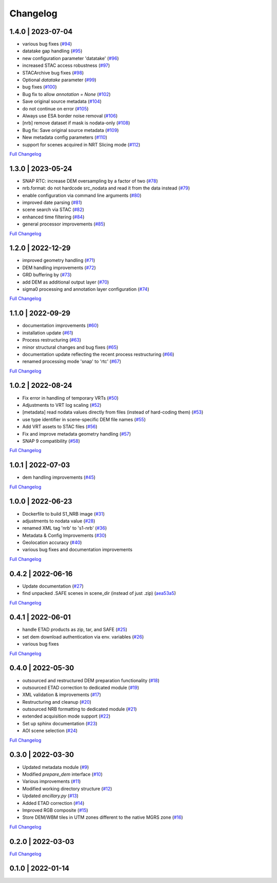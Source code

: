 Changelog
=========

1.4.0 | 2023-07-04
------------------

* various bug fixes (`#94 <https://github.com/SAR-ARD/S1_NRB/pull/94>`_)
* datatake gap handling (`#95 <https://github.com/SAR-ARD/S1_NRB/pull/95>`_)
* new configuration parameter 'datatake' (`#96 <https://github.com/SAR-ARD/S1_NRB/pull/96>`_)
* increased STAC access robustness (`#97 <https://github.com/SAR-ARD/S1_NRB/pull/97>`_)
* STACArchive bug fixes (`#98 <https://github.com/SAR-ARD/S1_NRB/pull/98>`_)
* Optional `datatake` parameter (`#99 <https://github.com/SAR-ARD/S1_NRB/pull/99>`_)
* bug fixes (`#100 <https://github.com/SAR-ARD/S1_NRB/pull/100>`_)
* Bug fix to allow `annotation = None` (`#102 <https://github.com/SAR-ARD/S1_NRB/pull/102>`_)
* Save original source metadata  (`#104 <https://github.com/SAR-ARD/S1_NRB/pull/104>`_)
* do not continue on error (`#105 <https://github.com/SAR-ARD/S1_NRB/pull/105>`_)
* Always use ESA border noise removal (`#106 <https://github.com/SAR-ARD/S1_NRB/pull/106>`_)
* [nrb] remove dataset if mask is nodata-only (`#108 <https://github.com/SAR-ARD/S1_NRB/pull/108>`_)
* Bug fix: Save original source metadata (`#109 <https://github.com/SAR-ARD/S1_NRB/pull/109>`_)
* New metadata config parameters (`#110 <https://github.com/SAR-ARD/S1_NRB/pull/110>`_)
* support for scenes acquired in NRT Slicing mode (`#112 <https://github.com/SAR-ARD/S1_NRB/pull/112>`_)

`Full Changelog <https://github.com/SAR-ARD/S1_NRB/compare/v1.3.0...v1.4.0>`_

1.3.0 | 2023-05-24
------------------

* SNAP RTC: increase DEM oversampling by a factor of two (`#78 <https://github.com/SAR-ARD/S1_NRB/pull/78>`_)
* nrb.format: do not hardcode src_nodata and read it from the data instead (`#79 <https://github.com/SAR-ARD/S1_NRB/pull/79>`_)
* enable configuration via command line arguments (`#80 <https://github.com/SAR-ARD/S1_NRB/pull/80>`_)
* improved date parsing (`#81 <https://github.com/SAR-ARD/S1_NRB/pull/81>`_)
* scene search via STAC (`#82 <https://github.com/SAR-ARD/S1_NRB/pull/82>`_)
* enhanced time filtering (`#84 <https://github.com/SAR-ARD/S1_NRB/pull/84>`_)
* general processor improvements (`#85 <https://github.com/SAR-ARD/S1_NRB/pull/85>`_)

`Full Changelog <https://github.com/SAR-ARD/S1_NRB/compare/v1.2.0...v1.3.0>`_

1.2.0 | 2022-12-29
------------------

* improved geometry handling (`#71 <https://github.com/SAR-ARD/S1_NRB/pull/71>`_)
* DEM handling improvements (`#72 <https://github.com/SAR-ARD/S1_NRB/pull/72>`_)
* GRD buffering by (`#73 <https://github.com/SAR-ARD/S1_NRB/pull/73>`_)
* add DEM as additional output layer (`#70 <https://github.com/SAR-ARD/S1_NRB/pull/70>`_)
* sigma0 processing and annotation layer configuration (`#74 <https://github.com/SAR-ARD/S1_NRB/pull/74>`_)

`Full Changelog <https://github.com/SAR-ARD/S1_NRB/compare/v1.1.0...v1.2.0>`_

1.1.0 | 2022-09-29
------------------

* documentation improvements (`#60 <https://github.com/SAR-ARD/S1_NRB/pull/60>`_)
* installation update (`#61 <https://github.com/SAR-ARD/S1_NRB/pull/61>`_)
* Process restructuring (`#63 <https://github.com/SAR-ARD/S1_NRB/pull/63>`_)
* minor structural changes and bug fixes (`#65 <https://github.com/SAR-ARD/S1_NRB/pull/65>`_)
* documentation update reflecting the recent process restructuring (`#66 <https://github.com/SAR-ARD/S1_NRB/pull/66>`_)
* renamed processing mode 'snap' to 'rtc' (`#67 <https://github.com/SAR-ARD/S1_NRB/pull/67>`_)

`Full Changelog <https://github.com/SAR-ARD/S1_NRB/compare/v1.0.2...v1.1.0>`_

1.0.2 | 2022-08-24
------------------

* Fix error in handling of temporary VRTs (`#50 <https://github.com/SAR-ARD/S1_NRB/pull/50>`_)
* Adjustments to VRT log scaling (`#52 <https://github.com/SAR-ARD/S1_NRB/pull/52>`_)
* [metadata] read nodata values directly from files (instead of hard-coding them) (`#53 <https://github.com/SAR-ARD/S1_NRB/pull/53>`_)
* use type identifier in scene-specific DEM file names (`#55 <https://github.com/SAR-ARD/S1_NRB/pull/55>`_)
* Add VRT assets to STAC files (`#56 <https://github.com/SAR-ARD/S1_NRB/pull/56>`_)
* Fix and improve metadata geometry handling (`#57 <https://github.com/SAR-ARD/S1_NRB/pull/57>`_)
* SNAP 9 compatibility (`#58 <https://github.com/SAR-ARD/S1_NRB/pull/58>`_)

`Full Changelog <https://github.com/SAR-ARD/S1_NRB/compare/v1.0.1...v1.0.2>`_

1.0.1 | 2022-07-03
------------------

* dem handling improvements (`#45 <https://github.com/SAR-ARD/S1_NRB/pull/45>`_)

`Full Changelog <https://github.com/SAR-ARD/S1_NRB/compare/v1.0.0...v1.0.1>`_

1.0.0 | 2022-06-23
------------------

* Dockerfile to build S1_NRB image (`#31 <https://github.com/SAR-ARD/S1_NRB/pull/31>`_)
* adjustments to nodata value (`#28 <https://github.com/SAR-ARD/S1_NRB/pull/28>`_)
* renamed XML tag 'nrb' to 's1-nrb' (`#36 <https://github.com/SAR-ARD/S1_NRB/pull/36>`_)
* Metadata & Config Improvements (`#30 <https://github.com/SAR-ARD/S1_NRB/pull/30>`_)
* Geolocation accuracy (`#40 <https://github.com/SAR-ARD/S1_NRB/pull/40>`_)
* various bug fixes and documentation improvements

`Full Changelog <https://github.com/SAR-ARD/S1_NRB/compare/v0.4.2...v1.0.0>`_

0.4.2 | 2022-06-16
------------------

* Update documentation (`#27 <https://github.com/SAR-ARD/S1_NRB/pull/27>`_)
* find unpacked .SAFE scenes in scene_dir (instead of just .zip) (`aea53a5 <https://github.com/SAR-ARD/S1_NRB/commit/aea53a57bc5fa1418fea4f46f69b41b7332909b1>`_)

`Full Changelog <https://github.com/SAR-ARD/S1_NRB/compare/v0.4.1...v0.4.2>`_

0.4.1 | 2022-06-01
------------------

* handle ETAD products as zip, tar, and SAFE (`#25 <https://github.com/SAR-ARD/S1_NRB/pull/25>`_)
* set dem download authentication via env. variables (`#26 <https://github.com/SAR-ARD/S1_NRB/pull/26>`_)
* various bug fixes

`Full Changelog <https://github.com/SAR-ARD/S1_NRB/compare/v0.4.0...v0.4.1>`_

0.4.0 | 2022-05-30
------------------

* outsourced and restructured DEM preparation functionality (`#18 <https://github.com/SAR-ARD/S1_NRB/pull/18>`_)
* outsourced ETAD correction to dedicated module (`#19 <https://github.com/SAR-ARD/S1_NRB/pull/19>`_)
* XML validation & improvements (`#17 <https://github.com/SAR-ARD/S1_NRB/pull/17>`_)
* Restructuring and cleanup (`#20 <https://github.com/SAR-ARD/S1_NRB/pull/20>`_)
* outsourced NRB formatting to dedicated module (`#21 <https://github.com/SAR-ARD/S1_NRB/pull/21>`_)
* extended acquisition mode support (`#22 <https://github.com/SAR-ARD/S1_NRB/pull/22>`_)
* Set up sphinx documentation (`#23 <https://github.com/SAR-ARD/S1_NRB/pull/23>`_)
* AOI scene selection (`#24 <https://github.com/SAR-ARD/S1_NRB/pull/24>`_)

`Full Changelog <https://github.com/SAR-ARD/S1_NRB/compare/v0.3.0...v0.4.0>`_

0.3.0 | 2022-03-30
------------------

* Updated metadata module (`#9 <https://github.com/SAR-ARD/S1_NRB/pull/9>`_)
* Modified `prepare_dem` interface (`#10 <https://github.com/SAR-ARD/S1_NRB/pull/10>`_)
* Various improvements (`#11 <https://github.com/SAR-ARD/S1_NRB/pull/11>`_)
* Modified working directory structure (`#12 <https://github.com/SAR-ARD/S1_NRB/pull/12>`_)
* Updated `ancillary.py` (`#13 <https://github.com/SAR-ARD/S1_NRB/pull/13>`_)
* Added ETAD correction (`#14 <https://github.com/SAR-ARD/S1_NRB/pull/14>`_)
* Improved RGB composite (`#15 <https://github.com/SAR-ARD/S1_NRB/pull/15>`_)
* Store DEM/WBM tiles in UTM zones different to the native MGRS zone (`#16 <https://github.com/SAR-ARD/S1_NRB/pull/16>`_)

`Full Changelog <https://github.com/SAR-ARD/S1_NRB/compare/v0.2.0...v0.3.0>`_

0.2.0 | 2022-03-03
------------------

`Full Changelog <https://github.com/SAR-ARD/S1_NRB/compare/v0.1.0...v0.2.0>`_

0.1.0 | 2022-01-14
------------------

